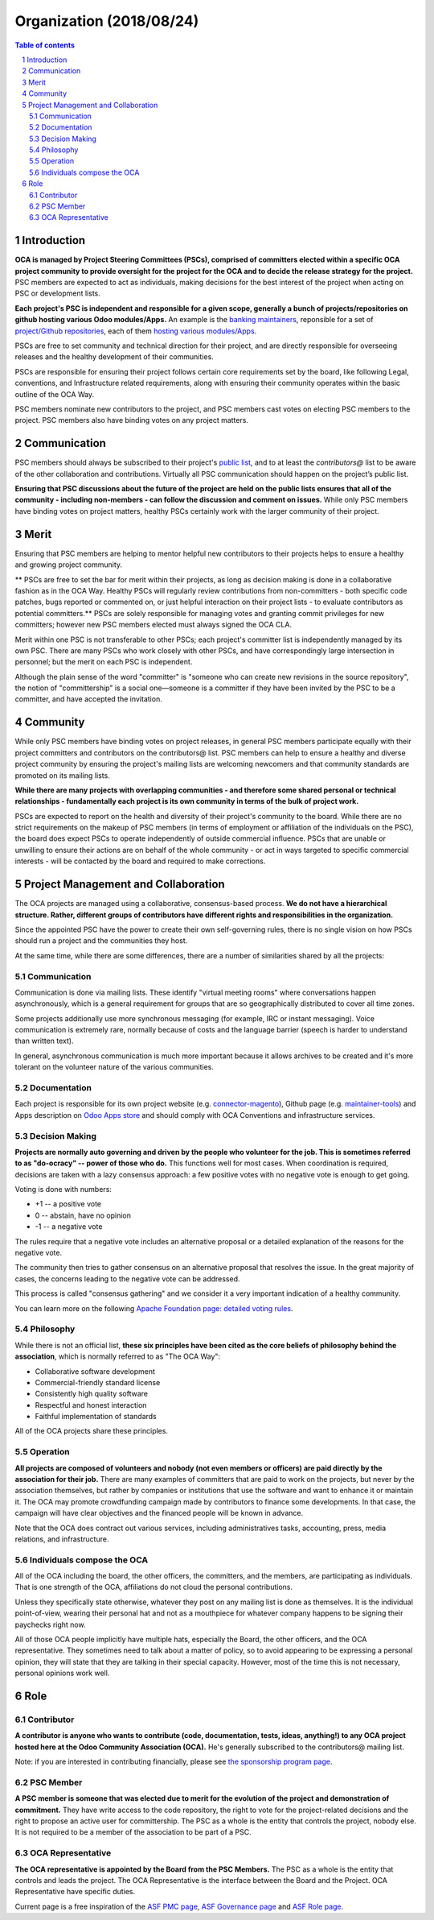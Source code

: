 ##################################
|TITLE| (|DATE|)
##################################

.. |TITLE| replace:: Organization
.. |DATE| replace:: 2018/08/24

.. contents:: Table of contents
    :depth: 4

.. sectnum::

Introduction
============

**OCA is managed by Project Steering Committees (PSCs), comprised of committers
elected within a specific OCA project community to provide oversight for the
project for the OCA and to decide the release strategy for the project.**
PSC members are expected to act as individuals, making decisions for the best
interest of the project when acting on PSC or development lists.

**Each project's PSC is independent and responsible for a given scope, generally
a bunch of projects/repositories on github hosting various Odoo modules/Apps.**
An example is the `banking maintainers
<https://odoo-community.org/project/banking-maintainers-10>`_, reponsible for a
set of `project/Github repositories
<https://github.com/orgs/OCA/teams/banking-maintainers/repositories>`_, each of
them `hosting various modules/Apps
<https://github.com/OCA/bank-statement-reconcile>`_.

PSCs are free to set community and technical direction for their project, and
are directly responsible for overseeing releases and the healthy development of
their communities.

PSCs are responsible for ensuring their project follows certain core
requirements set by the board, like following Legal, conventions, and
Infrastructure related requirements, along with ensuring their community
operates within the basic outline of the OCA Way.

PSC members nominate new contributors to the project, and PSC members cast votes
on electing PSC members to the project. PSC members also have binding votes on
any project matters.

Communication
=============

PSC members should always be subscribed to their project's `public list
<https://odoo-community.org/groups>`_, and to at least the `contributors@` list to
be aware of the other collaboration and contributions.
Virtually all PSC communication should happen on the project’s public list.

**Ensuring that PSC discussions about the future of the project are held on the
public lists ensures that all of the community - including non-members - can
follow the discussion and comment on issues.**
While only PSC members have binding votes on project matters, healthy PSCs
certainly work with the larger community of their project.

Merit
=====

Ensuring that PSC members are helping to mentor helpful new contributors to
their projects helps to ensure a healthy and growing project community.

** PSCs are free to set the bar for merit within their projects, as long as
decision making is done in a collaborative fashion as in the OCA Way.
Healthy PSCs will regularly review contributions from non-committers - both
specific code patches, bugs reported or commented on, or just helpful
interaction on their project lists - to evaluate contributors as potential
committers.**
PSCs are solely responsible for managing votes and granting commit
privileges for new committers; however new PSC members elected must always
signed the OCA CLA.

Merit within one PSC is not transferable to other PSCs; each project's committer
list is independently managed by its own PSC. There are many PSCs who work
closely with other PSCs, and have correspondingly large intersection in
personnel; but the merit on each PSC is independent.

Although the plain sense of the word "committer" is "someone who can create new
revisions in the source repository", the notion of "committership" is a social
one—someone is a committer if they have been invited by the PSC to be a
committer, and have accepted the invitation.

Community
=========

While only PSC members have binding votes on project releases, in general PSC
members participate equally with their project committers and contributors on
the contributors@ list. PSC members can help to ensure a healthy and diverse
project community by ensuring the project's mailing lists are welcoming
newcomers and that community standards are promoted on its mailing lists.

**While there are many projects with overlapping communities - and therefore some
shared personal or technical relationships - fundamentally each project is its
own community in terms of the bulk of project work.**

PSCs are expected to report on the health and diversity of their project's
community to the board. While there are no strict requirements on the makeup of
PSC members (in terms of employment or affiliation of the individuals on the
PSC), the board does expect PSCs to operate independently of outside commercial
influence. PSCs that are unable or unwilling to ensure their actions are on
behalf of the whole community - or act in ways targeted to specific commercial
interests - will be contacted by the board and required to make corrections.

Project Management and Collaboration
====================================

The OCA projects are managed using a collaborative, consensus-based process.
**We do not have a hierarchical structure. Rather, different groups of
contributors have different rights and responsibilities in the organization.**

Since the appointed PSC have the power to create their own self-governing rules,
there is no single vision on how PSCs should run a project and the communities
they host.

At the same time, while there are some differences, there are a number of
similarities shared by all the projects:

Communication
-------------

Communication is done via mailing lists. These identify "virtual meeting rooms"
where conversations happen asynchronously, which is a general requirement for
groups that are so geographically distributed to cover all time zones.

Some projects additionally use more synchronous messaging (for example, IRC or
instant messaging). Voice communication is extremely rare, normally because of
costs and the language barrier (speech is harder to understand than written
text).

In general, asynchronous communication is much more important because it allows
archives to be created and it's more tolerant on the volunteer nature of the
various communities.

Documentation
-------------

Each project is responsible for its own project website (e.g.
`connector-magento
<https://odoo-community.org/project/connector-magento-maintainers-38>`_),
Github page (e.g. `maintainer-tools <https://github.com/OCA/maintainer-tools>`_)
and Apps description on `Odoo Apps store <https://www.odoo.com/apps>`_ and
should comply with OCA Conventions and infrastructure services.

Decision Making
---------------

**Projects are normally auto governing and driven by the people who volunteer
for the job. This is sometimes referred to as "do-ocracy" -- power of those who
do.**
This functions well for most cases. When coordination is required, decisions are
taken with a lazy consensus approach: a few positive votes with no negative vote
is enough to get going.

Voting is done with numbers:

* +1 -- a positive vote
* 0 -- abstain, have no opinion
* -1 -- a negative vote

The rules require that a negative vote includes an alternative proposal or a
detailed explanation of the reasons for the negative vote.

The community then tries to gather consensus on an alternative proposal that
resolves the issue. In the great majority of cases, the concerns leading to the
negative vote can be addressed.

This process is called "consensus gathering" and we consider it a very important
indication of a healthy community.

You can learn more on the following `Apache Foundation page: detailed voting
rules <https://www.apache.org/foundation/voting.html>`_.

Philosophy
----------

While there is not an official list, **these six principles have been cited as
the core beliefs of philosophy behind the association**, which is normally
referred to as "The OCA Way":

* Collaborative software development
* Commercial-friendly standard license
* Consistently high quality software
* Respectful and honest interaction
* Faithful implementation of standards

All of the OCA projects share these principles.

Operation
---------

**All projects are composed of volunteers and nobody (not even members or
officers) are paid directly by the association for their job.**
There are many examples of committers that are paid to work on the projects, but
never by the association themselves, but rather by companies or institutions
that use the software and want to enhance it or maintain it.
The OCA may promote crowdfunding campaign made by contributors to finance some
developments.
In that case, the campaign will have clear objectives and the financed people
will be known in advance.

Note that the OCA does contract out various services, including administratives
tasks, accounting, press, media relations, and infrastructure.

Individuals compose the OCA
---------------------------

All of the OCA including the board, the other officers, the committers, and the
members, are participating as individuals. That is one strength of the OCA,
affiliations do not cloud the personal contributions.

Unless they specifically state otherwise, whatever they post on any mailing list
is done as themselves. It is the individual point-of-view, wearing their
personal hat and not as a mouthpiece for whatever company happens to be signing
their paychecks right now.

All of those OCA people implicitly have multiple hats, especially the Board, the
other officers, and the OCA representative. They sometimes need to talk about a
matter of policy, so to avoid appearing to be expressing a personal opinion,
they will state that they are talking in their special capacity. However, most
of the time this is not necessary, personal opinions work well.

Role
====

Contributor
-----------

**A contributor is anyone who wants to contribute (code, documentation, tests,
ideas, anything!) to any OCA project hosted here at the Odoo Community
Association (OCA).**
He's generally subscribed to the contributors@ mailing list.

Note: if you are interested in contributing financially, please see `the
sponsorship program page <https://odoo-community.org/page/become-a-sponsor>`_.

PSC Member
----------

**A PSC member is someone that was elected due to merit for the evolution of the
project and demonstration of commitment.**
They have write access to the code repository, the right to vote for the
project-related decisions and the right to propose an active user for
committership.
The PSC as a whole is the entity that controls the project, nobody else.
It is not required to be a member of the association to be part of a PSC.

OCA Representative
------------------

**The OCA representative is appointed by the Board from the PSC Members.**
The PSC as a whole is the entity that controls and leads the project.
The OCA Representative is the interface between the Board and the Project.
OCA Representative have specific duties.


Current page is a free inspiration of the `ASF PMC page
<http://apache.org/foundation/governance/pmcs.html>`_,
`ASF Governance page <http://apache.org/foundation/governance/pmcs.html>`_ and
`ASF Role page <http://www.apache.org/foundation/how-it-works.html#roles>`_.
